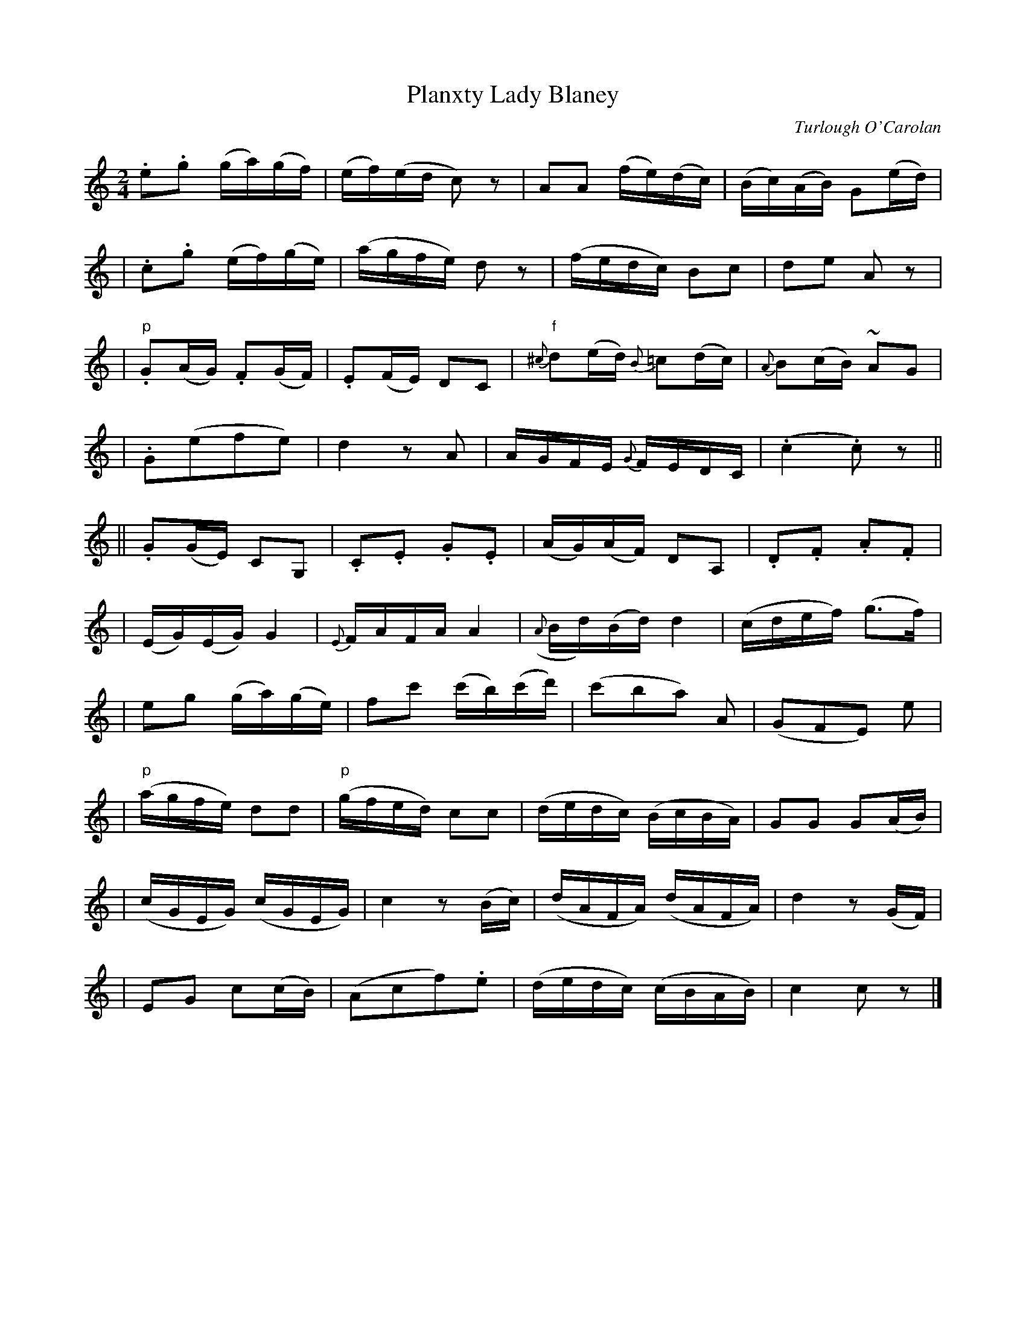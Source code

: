 X:697
T:Planxty Lady Blaney
C:Turlough O'Carolan
B:O'Neill's 693
Z:1997 by John Chambers <jc@trillian.mit.edu>
N:Spirited
M:2/4
L:1/16
K:C
.e2.g2 (ga)(gf) | (ef)(ed c2)z2 | A2A2 (fe)(dc) | (Bc)(AB) G2(ed) |
| .c2.g2 (ef)(ge) | (agfe) d2z2 | (fedc) B2c2 | d2e2 A2z2 |
| "p".G2(AG) .F2(GF) | .E2(FE) D2C2 | "f"{^c}d2(ed) {B}=c2(dc) | {A}B2(cB) ~A2G2 |
| .G2(e2f2e2) | d4 z2A2 | AGFE {G}FEDC | (.c4 .c2)z2 ||
|| .G2(GE) C2G,2 | ">".C2.E2 .G2.E2 | (AG)(AF) D2A,2 | .D2.F2 .A2.F2 |
| (EG)(EG) G4 | {E}FAFA A4 | ({A}Bd)(Bd) d4 | (cdef) (g3f) |
| e2g2 (ga)(ge) | f2c'2 (c'b)(c'd') | (c'2b2a2) A2 | (G2F2E2) e2 |
| "p"(agfe) d2d2 | "p"(gfed) ">"c2c2 | (dedc) (BcBA) | G2G2 ">"G2(AB) |
| (cGEG) (cGEG) | c4 z2(Bc) | (dAFA) (dAFA) | d4 z2(GF) |
| E2G2 c2(cB) | (A2c2f2).e2 | (dedc) (cBAB) | c4 c2z2 |]
